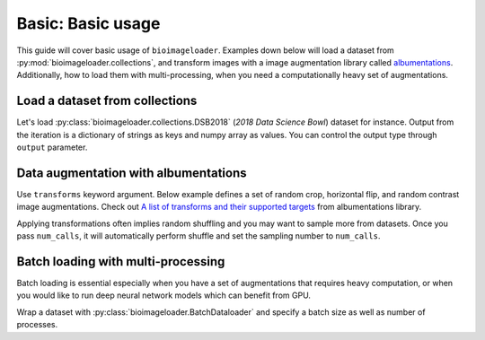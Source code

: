 Basic: Basic usage
==================
This guide will cover basic usage of ``bioimageloader``. Examples down below will load a
dataset from :py:mod:`bioimageloader.collections`, and transform images with a image
augmentation library called `albumentations <https://albumentations.ai/>`_.
Additionally, how to load them with multi-processing, when you need a computationally
heavy set of augmentations.


Load a dataset from collections
-------------------------------
Let's load :py:class:`bioimageloader.collections.DSB2018` (*2018 Data Science Bowl*)
dataset for instance. Output from the iteration is a dictionary of strings as keys and
numpy array as values. You can control the output type through ``output`` parameter.

.. code-block:: python
   :linenos:

   from bioimageloader.collections import DSB2018

   dsb2018 = DSB2018('./data/DSB2018')

   # iterate
   data: dict[str, numpy.ndarray]
   for data in dsb2018:
       image = data['image']
       mask = data['mask']
       do_something(image, mask)


Data augmentation with albumentations
-------------------------------------
Use ``transforms`` keyword argument. Below example defines a set of random crop,
horizontal flip, and random contrast image augmentations. Check out `A list of
transforms and their supported targets
<https://albumentations.ai/docs/getting_started/transforms_and_targets/>`_ from
albumentations library.

Applying transformations often implies random shuffling and you may want to sample more
from datasets. Once you pass ``num_calls``, it will automatically perform shuffle and
set the sampling number to ``num_calls``.

.. code-block:: python
   :linenos:

   import albumentations as A
   from bioimageloader.collections import DSB2018

   transforms = A.Compose([
       A.RandomCrop(width=256, height=256),
       A.HorizontalFlip(p=0.5),
       A.RandomBrightnessContrast(p=0.2),
   ])
   num_calls = 2000  # DSB2018 training set has 670 images

   dsb2018 = DSB2018('./data/DSB2018', transforms=transforms, num_calls=num_calls)

   # iterate transformed images
   data: dict[str, numpy.ndarray]
   for data in dsb2018:
       image = data['image']
       mask = data['mask']
       # these assertions will not throw AssertionError
       assert image.shape[0] == 256 and image.shape[1] == 256
       assert mask.shape[0] == 256 and mask.shape[1] == 256
       do_something(image, mask)


Batch loading with multi-processing
-----------------------------------
Batch loading is essential especially when you have a set of augmentations that requires
heavy computation, or when you would like to run deep neural network models which can
benefit from GPU.

Wrap a dataset with :py:class:`bioimageloader.BatchDataloader` and specify a batch size
as well as number of processes.


.. code-block:: python
   :linenos:

   import albumentations as A
   from bioimageloader.collections import DSB2018
   from bioimageloader import BatchDataloader

   heavy_transforms = A.Compose([
       A.RandomCrop(width=256, height=256),
       A.HorizontalFlip(p=0.5),
       A.RandomBrightnessContrast(p=0.2),
   ])
   # construct dset with transforms
   dsb2018 = DSB2018('./data/DSB2018', transforms=heavy_transforms)
   batch_loader = BatchDataloader(dsb2018,
                                  batch_size=16,
                                  drop_last=True,
                                  num_workers=8)
   # iterate transformed images
   data: dict[str, numpy.ndarray]
   for data in dsb2018:
       image = data['image']
       mask = data['mask']
       # these assertions will not throw AssertionError
       assert image.shape[0] == 16 and mask.shape[0] == 16
       assert image.shape[1] == 256 and image.shape[2] == 256
       assert mask.shape[1] == 256 and mask.shape[2] == 256
       do_something(image, mask)
